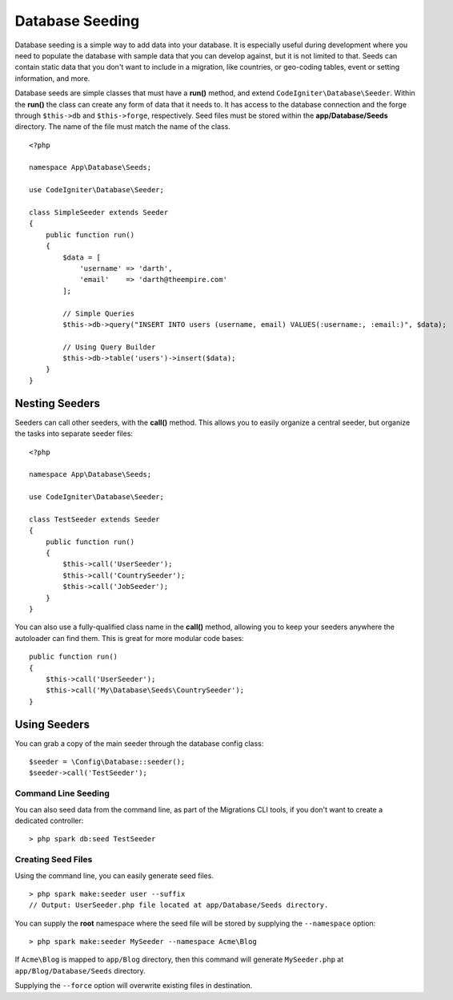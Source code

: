 ################
Database Seeding
################

Database seeding is a simple way to add data into your database. It is especially useful during development where
you need to populate the database with sample data that you can develop against, but it is not limited to that.
Seeds can contain static data that you don't want to include in a migration, like countries, or geo-coding tables,
event or setting information, and more.

Database seeds are simple classes that must have a **run()** method, and extend ``CodeIgniter\Database\Seeder``.
Within the **run()** the class can create any form of data that it needs to. It has access to the database
connection and the forge through ``$this->db`` and ``$this->forge``, respectively. Seed files must be
stored within the **app/Database/Seeds** directory. The name of the file must match the name of the class.
::

    <?php

    namespace App\Database\Seeds;

    use CodeIgniter\Database\Seeder;

    class SimpleSeeder extends Seeder
    {
        public function run()
        {
            $data = [
                'username' => 'darth',
                'email'    => 'darth@theempire.com'
            ];

            // Simple Queries
            $this->db->query("INSERT INTO users (username, email) VALUES(:username:, :email:)", $data);

            // Using Query Builder
            $this->db->table('users')->insert($data);
        }
    }

Nesting Seeders
===============

Seeders can call other seeders, with the **call()** method. This allows you to easily organize a central seeder,
but organize the tasks into separate seeder files::

    <?php

    namespace App\Database\Seeds;

    use CodeIgniter\Database\Seeder;

    class TestSeeder extends Seeder
    {
        public function run()
        {
            $this->call('UserSeeder');
            $this->call('CountrySeeder');
            $this->call('JobSeeder');
        }
    }

You can also use a fully-qualified class name in the **call()** method, allowing you to keep your seeders
anywhere the autoloader can find them. This is great for more modular code bases::

    public function run()
    {
        $this->call('UserSeeder');
        $this->call('My\Database\Seeds\CountrySeeder');
    }

Using Seeders
=============

You can grab a copy of the main seeder through the database config class::

    $seeder = \Config\Database::seeder();
    $seeder->call('TestSeeder');

Command Line Seeding
--------------------

You can also seed data from the command line, as part of the Migrations CLI tools, if you don't want to create
a dedicated controller::

    > php spark db:seed TestSeeder

Creating Seed Files
-------------------

Using the command line, you can easily generate seed files.

::

    > php spark make:seeder user --suffix
    // Output: UserSeeder.php file located at app/Database/Seeds directory.

You can supply the **root** namespace where the seed file will be stored by supplying the ``--namespace`` option::

    > php spark make:seeder MySeeder --namespace Acme\Blog

If ``Acme\Blog`` is mapped to ``app/Blog`` directory, then this command will generate ``MySeeder.php`` at ``app/Blog/Database/Seeds`` directory.

Supplying the ``--force`` option will overwrite existing files in destination.
